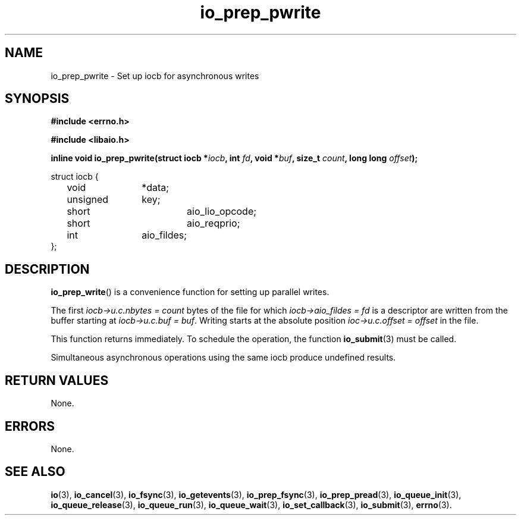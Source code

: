 .\" static inline void io_prep_pwrite(struct iocb *iocb, int fd, void *buf, size_t count, long long offset)
.\" {
.\" 	memset(iocb, 0, sizeof(*iocb));
.\" 	iocb->aio_fildes = fd;
.\" 	iocb->aio_lio_opcode = IO_CMD_PWRITE;
.\" 	iocb->aio_reqprio = 0;
.\" 	iocb->u.c.buf = buf;
.\" 	iocb->u.c.nbytes = count;
.\" 	iocb->u.c.offset = offset;
.\" }
.TH io_prep_pwrite 3 2019-07-23 "Linux" "Linux AIO"
.SH NAME
io_prep_pwrite \- Set up iocb for asynchronous writes
.SH SYNOPSIS
.nf
.B #include <errno.h>
.br
.sp
.B #include <libaio.h>
.br
.sp
.BI "inline void io_prep_pwrite(struct iocb *" iocb ", int " fd ", void *" buf ", size_t " count ", long long " offset ");"
.
.sp
struct iocb {
	void		*data;
	unsigned	key;
	short		aio_lio_opcode;
	short		aio_reqprio;
	int		aio_fildes;
};
.fi
.SH DESCRIPTION
.BR io_prep_write ()
is a convenience function for setting up parallel writes.

The first
.IR "iocb->u.c.nbytes = count"
bytes of the file for which
.IR "iocb->aio_fildes = fd"
is a descriptor are written from the buffer
starting at
.IR "iocb->u.c.buf = buf" .
Writing starts at the absolute position
.IR "ioc->u.c.offset = offset"
in the file.
.PP
This function returns immediately. To schedule the operation, the
function
.BR io_submit (3)
must be called.
.PP
Simultaneous asynchronous operations using the same iocb produce
undefined results.
.SH "RETURN VALUES"
None.
.SH ERRORS
None.
.SH "SEE ALSO"
.BR io (3),
.BR io_cancel (3),
.BR io_fsync (3),
.BR io_getevents (3),
.BR io_prep_fsync (3),
.BR io_prep_pread (3),
.BR io_queue_init (3),
.BR io_queue_release (3),
.BR io_queue_run (3),
.BR io_queue_wait (3),
.BR io_set_callback (3),
.BR io_submit (3),
.BR errno (3).
